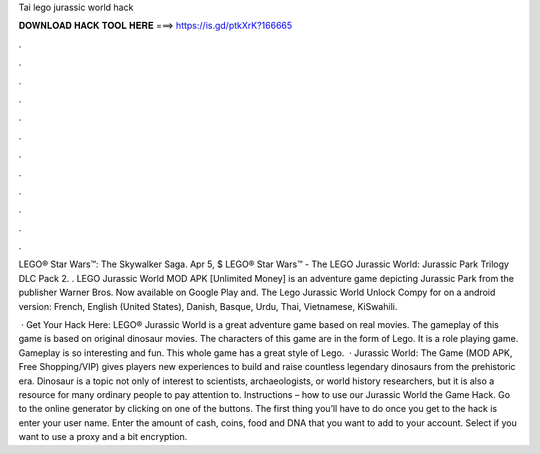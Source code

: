 Tai lego jurassic world hack



𝐃𝐎𝐖𝐍𝐋𝐎𝐀𝐃 𝐇𝐀𝐂𝐊 𝐓𝐎𝐎𝐋 𝐇𝐄𝐑𝐄 ===> https://is.gd/ptkXrK?166665



.



.



.



.



.



.



.



.



.



.



.



.

LEGO® Star Wars™: The Skywalker Saga. Apr 5, $ LEGO® Star Wars™ - The LEGO Jurassic World: Jurassic Park Trilogy DLC Pack 2. . LEGO Jurassic World MOD APK [Unlimited Money] is an adventure game depicting Jurassic Park from the publisher Warner Bros. Now available on Google Play and. The Lego Jurassic World Unlock Compy for on a android version: French, English (United States), Danish, Basque, Urdu, Thai, Vietnamese, KiSwahili.

 · Get Your Hack Here:  LEGO® Jurassic World is a great adventure game based on real movies. The gameplay of this game is based on original dinosaur movies. The characters of this game are in the form of Lego. It is a role playing game. Gameplay is so interesting and fun. This whole game has a great style of Lego.  · Jurassic World: The Game (MOD APK, Free Shopping/VIP) gives players new experiences to build and raise countless legendary dinosaurs from the prehistoric era. Dinosaur is a topic not only of interest to scientists, archaeologists, or world history researchers, but it is also a resource for many ordinary people to pay attention to. Instructions – how to use our Jurassic World the Game Hack. Go to the online generator by clicking on one of the buttons. The first thing you’ll have to do once you get to the hack is enter your user name. Enter the amount of cash, coins, food and DNA that you want to add to your account. Select if you want to use a proxy and a bit encryption.
